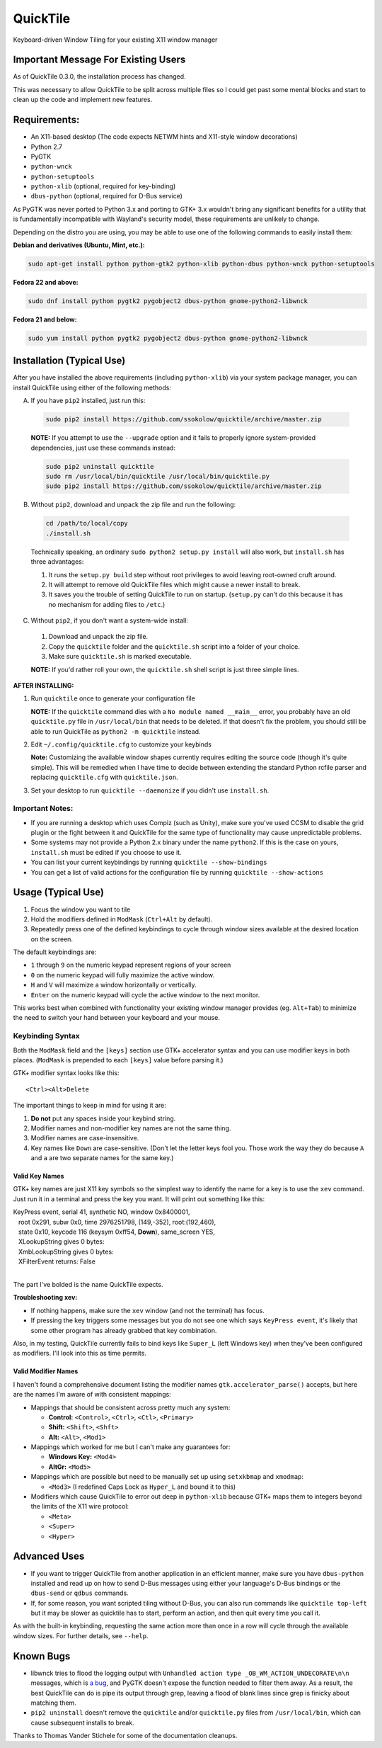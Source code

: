 =========
QuickTile
=========

.. image:: https://landscape.io/github/ssokolow/quicktile/master/landscape.png
   :target: https://landscape.io/github/ssokolow/quicktile/master
   :alt: Code Health

.. image:: https://scrutinizer-ci.com/g/ssokolow/quicktile/badges/quality-score.png?b=master
   :target: https://scrutinizer-ci.com/g/ssokolow/quicktile/?branch=master
   :alt: Scrutinizer Code Quality

.. image:: https://api.codacy.com/project/badge/Grade/5a3450aa0d2e429796a836580b1fef32
   :target: https://www.codacy.com/app/from_github/quicktile
   :alt: Codacy

.. image:: https://codeclimate.com/github/ssokolow/quicktile/badges/gpa.svg
   :target: https://codeclimate.com/github/ssokolow/quicktile
   :alt: Code Climate

.. image:: https://travis-ci.org/ssokolow/quicktile.svg?branch=master
   :target: https://travis-ci.org/ssokolow/quicktile
   :alt: Travis-CI

.. image:: https://coveralls.io/repos/github/ssokolow/quicktile/badge.svg?branch=master
   :target: https://coveralls.io/github/ssokolow/quicktile?branch=master
   :alt: Coveralls

Keyboard-driven Window Tiling for your existing X11 window manager

------------------------------------
Important Message For Existing Users
------------------------------------

As of QuickTile 0.3.0, the installation process has changed.

This was necessary to allow QuickTile to be split across multiple files so I
could get past some mental blocks and start to clean up the code and implement
new features.

-------------
Requirements:
-------------

* An X11-based desktop (The code expects NETWM hints and X11-style window decorations)
* Python 2.7
* PyGTK
* ``python-wnck``
* ``python-setuptools``
* ``python-xlib`` (optional, required for key-binding)
* ``dbus-python`` (optional, required for D-Bus service)

As PyGTK was never ported to Python 3.x and porting to GTK+ 3.x wouldn't bring
any significant benefits for a utility that is fundamentally incompatible with
Wayland's security model, these requirements are unlikely to change.

Depending on the distro you are using, you may be able to use one of the
following commands to easily install them:

**Debian and derivatives (Ubuntu, Mint, etc.):**

.. code:: sh

    sudo apt-get install python python-gtk2 python-xlib python-dbus python-wnck python-setuptools

**Fedora 22 and above:**

.. code:: sh

    sudo dnf install python pygtk2 pygobject2 dbus-python gnome-python2-libwnck

**Fedora 21 and below:**

.. code:: sh

    sudo yum install python pygtk2 pygobject2 dbus-python gnome-python2-libwnck

--------------------------
Installation (Typical Use)
--------------------------

After you have installed the above requirements (including ``python-xlib``)
via your system package manager, you can install QuickTile using either of the
following methods:

A. If you have ``pip2`` installed, just run this:

 .. code:: sh

     sudo pip2 install https://github.com/ssokolow/quicktile/archive/master.zip

 **NOTE:** If you attempt to use the ``--upgrade`` option and it fails to
 properly ignore system-provided dependencies, just use these commands instead:

 .. code:: sh

     sudo pip2 uninstall quicktile
     sudo rm /usr/local/bin/quicktile /usr/local/bin/quicktile.py
     sudo pip2 install https://github.com/ssokolow/quicktile/archive/master.zip

B. Without ``pip2``, download and unpack the zip file and run the following:

 .. code:: sh

     cd /path/to/local/copy
     ./install.sh

 Technically speaking, an ordinary ``sudo python2 setup.py install`` will also
 work, but ``install.sh`` has three advantages:

 1. It runs the ``setup.py build`` step without root privileges to avoid
    leaving root-owned cruft around.
 2. It will attempt to remove old QuickTile files which might cause a newer
    install to break.
 3. It saves you the trouble of setting QuickTile to run on startup.
    (``setup.py`` can't do this because it has no mechanism for adding files
    to ``/etc``.)

C. Without ``pip2``, if you don't want a system-wide install:

 1. Download and unpack the zip file.
 2. Copy the ``quicktile`` folder and the ``quicktile.sh`` script into a folder
    of your choice.
 3. Make sure ``quicktile.sh`` is marked executable.

 **NOTE:** If you'd rather roll your own, the ``quicktile.sh`` shell script is
 just three simple lines.

**AFTER INSTALLING:**

1. Run ``quicktile`` once to generate your configuration file

   **NOTE:** If the ``quicktile`` command dies with a
   ``No module named __main__`` error, you probably have an old
   ``quicktile.py`` file in ``/usr/local/bin`` that needs to be deleted. If
   that doesn't fix the problem, you should still be able to run QuickTile as
   ``python2 -m quicktile`` instead.
2. Edit ``~/.config/quicktile.cfg`` to customize your keybinds

   **Note:** Customizing the available window shapes currently requires editing
   the source code (though it's quite simple). This will be remedied when I
   have time to decide between extending the standard Python rcfile
   parser and replacing ``quicktile.cfg`` with ``quicktile.json``.
3. Set your desktop to run ``quicktile --daemonize`` if you didn't use
   ``install.sh``.


Important Notes:
================

* If you are running a desktop which uses Compiz (such as Unity),
  make sure you've used CCSM to disable the grid plugin or the fight between
  it and QuickTile for the same type of functionality may cause unpredictable
  problems.
* Some systems may not provide a Python 2.x binary under the name ``python2``.
  If this is the case on yours, ``install.sh`` must be edited if you choose
  to use it.
* You can list your current keybindings by running
  ``quicktile --show-bindings``
* You can get a list of valid actions for the configuration file by running
  ``quicktile --show-actions``

-------------------
Usage (Typical Use)
-------------------

1. Focus the window you want to tile
2. Hold the modifiers defined in ``ModMask`` (``Ctrl+Alt`` by default).
3. Repeatedly press one of the defined keybindings to cycle through window
   sizes available at the desired location on the screen.

The default keybindings are:

* ``1`` through ``9`` on the numeric keypad represent regions of your screen
* ``0`` on the numeric keypad will fully maximize the active window.
* ``H`` and ``V`` will maximize a window horizontally or vertically.
* ``Enter`` on the numeric keypad will cycle the active window to the next
  monitor.

This works best when combined with functionality your existing window manager
provides (eg. ``Alt+Tab``) to minimize the need to switch your hand between your
keyboard and your mouse.

Keybinding Syntax
=================

Both the ``ModMask`` field and the ``[keys]`` section use GTK+ accelerator
syntax and you can use modifier keys in both places. (``ModMask`` is prepended
to each ``[keys]`` value before parsing it.)

GTK+ modifier syntax looks like this::

    <Ctrl><Alt>Delete

The important things to keep in mind for using it are:

1. **Do not** put any spaces inside your keybind string.
2. Modifier names and non-modifier key names are not the same thing.
3. Modifier names are case-insensitive.
4. Key names like ``Down`` are case-sensitive. (Don't let the letter keys fool
   you. Those work the way they do because ``A`` and ``a`` are two separate
   names for the same key.)

Valid Key Names
---------------

GTK+ key names are just X11 key symbols so the simplest way to identify the
name for a key is to use the ``xev`` command. Just run it in a terminal and
press the key you want. It will print out something like this:

| KeyPress event, serial 41, synthetic NO, window 0x8400001,
|    root 0x291, subw 0x0, time 2976251798, (149,-352), root:(192,460),
|    state 0x10, keycode 116 (keysym 0xff54, **Down**), same_screen YES,
|    XLookupString gives 0 bytes:
|    XmbLookupString gives 0 bytes:
|    XFilterEvent returns: False
|

The part I've bolded is the name QuickTile expects.

**Troubleshooting xev:**

* If nothing happens, make sure the ``xev`` window (and not the terminal) has
  focus.
* If pressing the key triggers some messages but you do not see one which says
  ``KeyPress event``, it's likely that some other program has already grabbed
  that key combination.

Also, in my testing, QuickTile currently fails to bind keys like ``Super_L``
(left Windows key) when they've been configured as modifiers. I'll look into
this as time permits.

Valid Modifier Names
--------------------

I haven't found a comprehensive document listing the modifier names
``gtk.accelerator_parse()`` accepts, but here are the names I'm aware of with
consistent mappings:

* Mappings that should be consistent across pretty much any system:

  * **Control:** ``<Control>``, ``<Ctrl>``, ``<Ctl>``, ``<Primary>``
  * **Shift:** ``<Shift>``, ``<Shft>``
  * **Alt:** ``<Alt>``, ``<Mod1>``
* Mappings which worked for me but I can't make any guarantees for:

  * **Windows Key:** ``<Mod4>``
  * **AltGr:** ``<Mod5>``
* Mappings which are possible but need to be manually set up using
  ``setxkbmap`` and ``xmodmap``:

  * ``<Mod3>`` (I redefined Caps Lock as ``Hyper_L`` and bound it to this)
* Modifiers which cause QuickTile to error out deep in ``python-xlib`` because
  GTK+ maps them to integers beyond the limits of the X11 wire protocol:

  * ``<Meta>``
  * ``<Super>``
  * ``<Hyper>``

-------------
Advanced Uses
-------------

* If you want to trigger QuickTile from another application in an efficient
  manner, make sure you have ``dbus-python`` installed and read up on how to
  send D-Bus messages using either your language's D-Bus bindings or the
  ``dbus-send`` or ``qdbus`` commands.
* If, for some reason, you want scripted tiling without D-Bus, you can also
  run commands like ``quicktile top-left`` but it may be slower as
  quicktile has to start, perform an action, and then quit every time you call
  it.

As with the built-in keybinding, requesting the same action more than once
in a row will cycle through the available window sizes. For further details,
see ``--help``.

----------
Known Bugs
----------

* libwnck tries to flood the logging output with
  ``Unhandled action type _OB_WM_ACTION_UNDECORATE\n\n`` messages, which is
  `a bug <https://icculus.org/pipermail/openbox/2009-January/006025.html>`_,
  and PyGTK doesn't expose the function needed to filter them away. As a
  result, the best QuickTile can do is pipe its output through grep, leaving a
  flood of blank lines since grep is finicky about matching them.
* ``pip2 uninstall`` doesn't remove the ``quicktile`` and/or ``quicktile.py``
  files from ``/usr/local/bin``, which can cause subsequent installs to
  break.

Thanks to Thomas Vander Stichele for some of the documentation cleanups.


